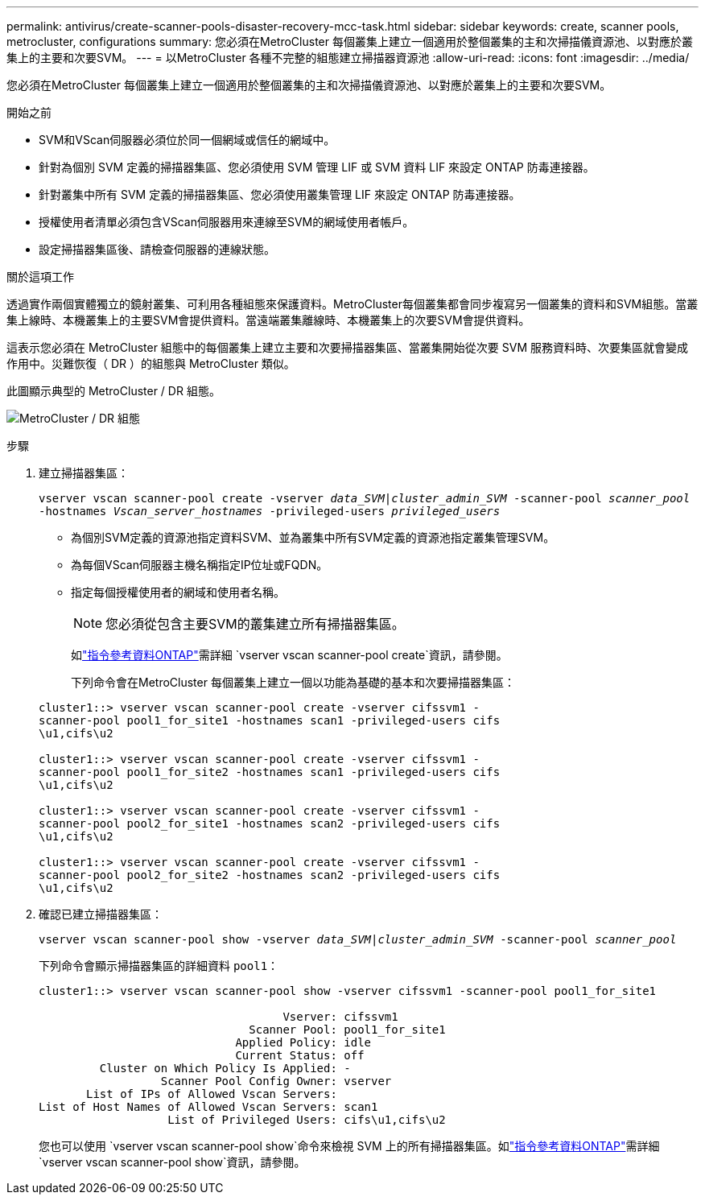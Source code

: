 ---
permalink: antivirus/create-scanner-pools-disaster-recovery-mcc-task.html 
sidebar: sidebar 
keywords: create, scanner pools, metrocluster, configurations 
summary: 您必須在MetroCluster 每個叢集上建立一個適用於整個叢集的主和次掃描儀資源池、以對應於叢集上的主要和次要SVM。 
---
= 以MetroCluster 各種不完整的組態建立掃描器資源池
:allow-uri-read: 
:icons: font
:imagesdir: ../media/


[role="lead"]
您必須在MetroCluster 每個叢集上建立一個適用於整個叢集的主和次掃描儀資源池、以對應於叢集上的主要和次要SVM。

.開始之前
* SVM和VScan伺服器必須位於同一個網域或信任的網域中。
* 針對為個別 SVM 定義的掃描器集區、您必須使用 SVM 管理 LIF 或 SVM 資料 LIF 來設定 ONTAP 防毒連接器。
* 針對叢集中所有 SVM 定義的掃描器集區、您必須使用叢集管理 LIF 來設定 ONTAP 防毒連接器。
* 授權使用者清單必須包含VScan伺服器用來連線至SVM的網域使用者帳戶。
* 設定掃描器集區後、請檢查伺服器的連線狀態。


.關於這項工作
透過實作兩個實體獨立的鏡射叢集、可利用各種組態來保護資料。MetroCluster每個叢集都會同步複寫另一個叢集的資料和SVM組態。當叢集上線時、本機叢集上的主要SVM會提供資料。當遠端叢集離線時、本機叢集上的次要SVM會提供資料。

這表示您必須在 MetroCluster 組態中的每個叢集上建立主要和次要掃描器集區、當叢集開始從次要 SVM 服務資料時、次要集區就會變成作用中。災難恢復（ DR ）的組態與 MetroCluster 類似。

此圖顯示典型的 MetroCluster / DR 組態。

image:metrocluster-av-config.png["MetroCluster / DR 組態"]

.步驟
. 建立掃描器集區：
+
`vserver vscan scanner-pool create -vserver _data_SVM|cluster_admin_SVM_ -scanner-pool _scanner_pool_ -hostnames _Vscan_server_hostnames_ -privileged-users _privileged_users_`

+
** 為個別SVM定義的資源池指定資料SVM、並為叢集中所有SVM定義的資源池指定叢集管理SVM。
** 為每個VScan伺服器主機名稱指定IP位址或FQDN。
** 指定每個授權使用者的網域和使用者名稱。


+
[NOTE]
====
您必須從包含主要SVM的叢集建立所有掃描器集區。

====
+
如link:https://docs.netapp.com/us-en/ontap-cli/vserver-vscan-scanner-pool-create.html["指令參考資料ONTAP"^]需詳細 `vserver vscan scanner-pool create`資訊，請參閱。

+
下列命令會在MetroCluster 每個叢集上建立一個以功能為基礎的基本和次要掃描器集區：

+
[listing]
----
cluster1::> vserver vscan scanner-pool create -vserver cifssvm1 -
scanner-pool pool1_for_site1 -hostnames scan1 -privileged-users cifs
\u1,cifs\u2

cluster1::> vserver vscan scanner-pool create -vserver cifssvm1 -
scanner-pool pool1_for_site2 -hostnames scan1 -privileged-users cifs
\u1,cifs\u2

cluster1::> vserver vscan scanner-pool create -vserver cifssvm1 -
scanner-pool pool2_for_site1 -hostnames scan2 -privileged-users cifs
\u1,cifs\u2

cluster1::> vserver vscan scanner-pool create -vserver cifssvm1 -
scanner-pool pool2_for_site2 -hostnames scan2 -privileged-users cifs
\u1,cifs\u2
----
. 確認已建立掃描器集區：
+
`vserver vscan scanner-pool show -vserver _data_SVM|cluster_admin_SVM_ -scanner-pool _scanner_pool_`

+
下列命令會顯示掃描器集區的詳細資料 `pool1`：

+
[listing]
----
cluster1::> vserver vscan scanner-pool show -vserver cifssvm1 -scanner-pool pool1_for_site1

                                    Vserver: cifssvm1
                               Scanner Pool: pool1_for_site1
                             Applied Policy: idle
                             Current Status: off
         Cluster on Which Policy Is Applied: -
                  Scanner Pool Config Owner: vserver
       List of IPs of Allowed Vscan Servers:
List of Host Names of Allowed Vscan Servers: scan1
                   List of Privileged Users: cifs\u1,cifs\u2
----
+
您也可以使用 `vserver vscan scanner-pool show`命令來檢視 SVM 上的所有掃描器集區。如link:https://docs.netapp.com/us-en/ontap-cli/vserver-vscan-scanner-pool-show.html["指令參考資料ONTAP"^]需詳細 `vserver vscan scanner-pool show`資訊，請參閱。


